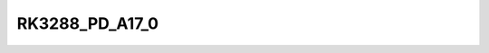 .. -*- coding: utf-8; mode: rst -*-
.. src-file: include/dt-bindings/power/rk3288-power.h

.. _`rk3288_pd_a17_0`:

RK3288_PD_A17_0
===============

.. c:function::  RK3288_PD_A17_0()

.. This file was automatic generated / don't edit.

